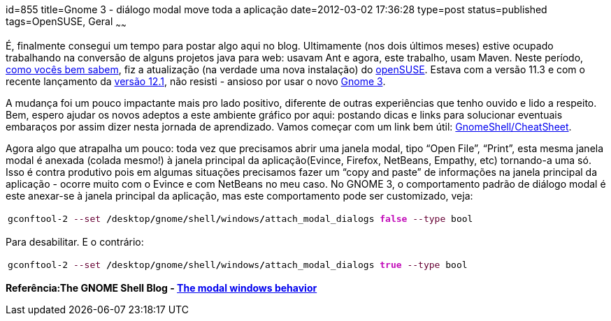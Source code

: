 id=855
title=Gnome 3 - diálogo modal move toda a aplicação 
date=2012-03-02 17:36:28
type=post
status=published
tags=OpenSUSE, Geral
~~~~~~

É, finalmente consegui um tempo para postar algo aqui no blog. Ultimamente (nos dois últimos meses) estive ocupado trabalhando na conversão de alguns projetos 
java para web: usavam Ant e agora, este trabalho, usam Maven. Neste período, https://blog.gilbertoca.com/?p=415[como vocês bem sabem], 
fiz a atualização (na verdade uma nova instalação) do https://software.openSUSE.org[openSUSE]. Estava com a versão 11.3 e com o recente lançamento da 
https://software.openSUSE.org/121/en[versão 12.1], não resisti - ansioso por usar o novo https://www.gnome.org/gnome-3/[Gnome 3]. 

A mudança foi um pouco impactante mais pro lado positivo, diferente de outras experiências que tenho ouvido e lido a respeito. Bem, espero ajudar os novos adeptos a este ambiente 
gráfico por aqui: postando dicas e links para solucionar eventuais embaraços por assim dizer nesta jornada de aprendizado.  
Vamos começar com um link bem útil: https://live.gnome.org/GnomeShell/CheatSheet[GnomeShell/CheatSheet]. 

Agora algo que atrapalha um pouco: toda vez que precisamos abrir uma janela modal, tipo “Open File”, “Print”, esta mesma janela modal é anexada (colada mesmo!) à janela principal 
da aplicação(Evince, Firefox, NetBeans, Empathy, etc) tornando-a uma só. Isso é contra produtivo pois em algumas situações precisamos fazer um “copy and paste” de informações 
na janela principal da aplicação - ocorre muito com o Evince e com NetBeans no meu caso.  
No GNOME 3, o comportamento padrão de diálogo modal é este anexar-se à janela principal da aplicação, mas este comportamento pode ser customizado, veja:

++++
<div class="wp_syntax">
  <table>
    <tr>
      <td class="code">
        <pre class="bash" style="font-family:monospace;">gconftool-<span style="color: #000000;">2</span> <span style="color: #660033;">--set</span> <span style="color: #000000; font-weight: bold;">/</span>desktop<span style="color: #000000; font-weight: bold;">/</span>gnome<span style="color: #000000; font-weight: bold;">/</span>shell<span style="color: #000000; font-weight: bold;">/</span>windows<span style="color: #000000; font-weight: bold;">/</span>attach_modal_dialogs <span style="color: #c20cb9; font-weight: bold;">false</span> <span style="color: #660033;">--type</span> bool</pre>
      </td>
    </tr>
  </table>
</div>
++++
Para desabilitar. E o contrário:
++++
<div class="wp_syntax">
  <table>
    <tr>
      <td class="code">
        <pre class="bash" style="font-family:monospace;">gconftool-<span style="color: #000000;">2</span> <span style="color: #660033;">--set</span> <span style="color: #000000; font-weight: bold;">/</span>desktop<span style="color: #000000; font-weight: bold;">/</span>gnome<span style="color: #000000; font-weight: bold;">/</span>shell<span style="color: #000000; font-weight: bold;">/</span>windows<span style="color: #000000; font-weight: bold;">/</span>attach_modal_dialogs <span style="color: #c20cb9; font-weight: bold;">true</span> <span style="color: #660033;">--type</span> bool</pre>
      </td>
    </tr>
  </table>
</div>
++++

**Referência:The GNOME Shell Blog - https://gnomeshell.wordpress.com/2011/09/10/the-modal-windows-behavior/[The modal windows behavior]**
